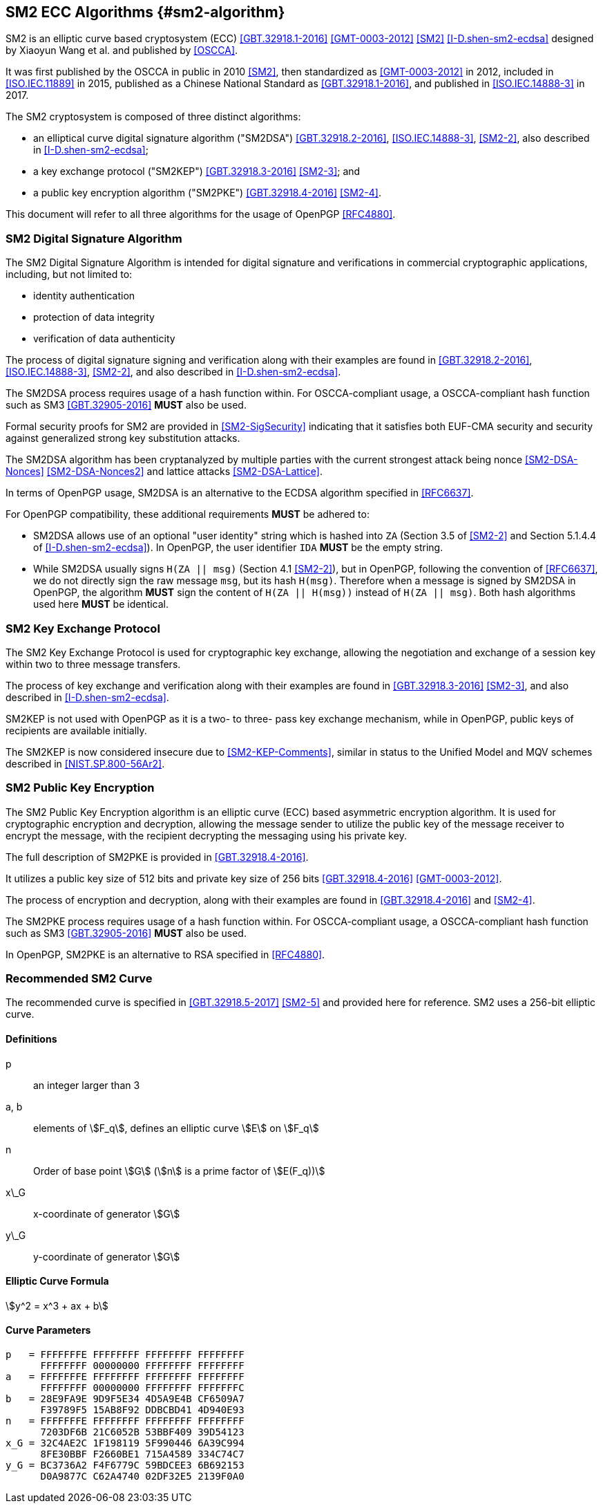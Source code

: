 == SM2 ECC Algorithms {#sm2-algorithm}

SM2 is an elliptic curve based cryptosystem (ECC) <<GBT.32918.1-2016>>
<<GMT-0003-2012>> <<SM2>> <<I-D.shen-sm2-ecdsa>> designed by Xiaoyun Wang
et al. and published by <<OSCCA>>.

It was first published by the OSCCA in public in 2010 <<SM2>>, then
standardized as <<GMT-0003-2012>> in 2012, included in <<ISO.IEC.11889>> in 2015,
published as a Chinese National Standard as <<GBT.32918.1-2016>>,
and published in <<ISO.IEC.14888-3>> in 2017.

The SM2 cryptosystem is composed of three distinct algorithms:

* an elliptical curve digital signature algorithm ("SM2DSA")
  <<GBT.32918.2-2016>>, <<ISO.IEC.14888-3>>, <<SM2-2>>, also described in
  <<I-D.shen-sm2-ecdsa>>;
* a key exchange protocol ("SM2KEP") <<GBT.32918.3-2016>> <<SM2-3>>; and
* a public key encryption algorithm ("SM2PKE") <<GBT.32918.4-2016>> <<SM2-4>>.

This document will refer to all three algorithms for the usage of
OpenPGP <<RFC4880>>.

=== SM2 Digital Signature Algorithm

The SM2 Digital Signature Algorithm is intended for digital signature
and verifications in commercial cryptographic applications, including,
but not limited to:

* identity authentication
* protection of data integrity
* verification of data authenticity

The process of digital signature signing and verification along with their
examples are found in <<GBT.32918.2-2016>>, <<ISO.IEC.14888-3>>, <<SM2-2>>,
and also described in <<I-D.shen-sm2-ecdsa>>.

The SM2DSA process requires usage of a hash function within. For
OSCCA-compliant usage, a OSCCA-compliant hash function such as
SM3 <<GBT.32905-2016>> **MUST** also be used.

Formal security proofs for SM2 are provided in <<SM2-SigSecurity>> indicating
that it satisfies both EUF-CMA security and security against generalized
strong key substitution attacks.

The SM2DSA algorithm has been cryptanalyzed by multiple parties with the
current strongest attack being nonce <<SM2-DSA-Nonces>> <<SM2-DSA-Nonces2>>
and lattice attacks <<SM2-DSA-Lattice>>.

In terms of OpenPGP usage, SM2DSA is an alternative to the ECDSA algorithm
specified in <<RFC6637>>.

For OpenPGP compatibility, these additional requirements **MUST** be adhered
to:

* SM2DSA allows use of an optional "user identity" string which is
  hashed into `ZA` (Section 3.5 of <<SM2-2>> and Section 5.1.4.4 of
  <<I-D.shen-sm2-ecdsa>>). In OpenPGP, the user identifier `IDA`
  **MUST** be the empty string.

* While SM2DSA usually signs `H(ZA || msg)` (Section 4.1 <<SM2-2>>),
  but in OpenPGP, following the convention of <<RFC6637>>, we do not directly
  sign the raw message `msg`, but its hash `H(msg)`. Therefore when
  a message is signed by SM2DSA in OpenPGP, the algorithm **MUST** sign
  the content of `H(ZA || H(msg))` instead of `H(ZA || msg)`.
  Both hash algorithms used here **MUST** be identical.

=== SM2 Key Exchange Protocol

The SM2 Key Exchange Protocol is used for cryptographic key exchange,
allowing the negotiation and exchange of a session key within two to
three message transfers.

The process of key exchange and verification along with their examples
are found in <<GBT.32918.3-2016>> <<SM2-3>>, and also described in
<<I-D.shen-sm2-ecdsa>>.

SM2KEP is not used with OpenPGP as it is a two- to three- pass key
exchange mechanism, while in OpenPGP, public keys of recipients are
available initially.

The SM2KEP is now considered insecure due to <<SM2-KEP-Comments>>, similar
in status to the Unified Model and MQV schemes described in
<<NIST.SP.800-56Ar2>>.


=== SM2 Public Key Encryption

The SM2 Public Key Encryption algorithm is an elliptic curve
(ECC) based asymmetric encryption algorithm. It is used for
cryptographic encryption and decryption, allowing the message sender to
utilize the public key of the message receiver to encrypt the message,
with the recipient decrypting the messaging using his private key.

The full description of SM2PKE is provided in <<GBT.32918.4-2016>>.

It utilizes a public key size of 512 bits and private key size of 256
bits <<GBT.32918.4-2016>> <<GMT-0003-2012>>.

The process of encryption and decryption, along with their examples are
found in <<GBT.32918.4-2016>> and <<SM2-4>>.

The SM2PKE process requires usage of a hash function within. For
OSCCA-compliant usage, a OSCCA-compliant hash function such as
SM3 <<GBT.32905-2016>> **MUST** also be used.

In OpenPGP, SM2PKE is an alternative to RSA specified in <<RFC4880>>.


=== Recommended SM2 Curve

The recommended curve is specified in <<GBT.32918.5-2017>> <<SM2-5>>
and provided here for reference. SM2 uses a 256-bit elliptic curve.

==== Definitions

p:: an integer larger than 3

a, b:: elements of stem:[F_q], defines an elliptic curve stem:[E] on stem:[F_q]

n:: Order of base point stem:[G] (stem:[n] is a prime factor of stem:[E(F_q))]

x\_G:: x-coordinate of generator stem:[G]

y\_G:: y-coordinate of generator stem:[G]

==== Elliptic Curve Formula

[stem]
++++
y^2 = x^3 + ax + b
++++

==== Curve Parameters

```
p   = FFFFFFFE FFFFFFFF FFFFFFFF FFFFFFFF
      FFFFFFFF 00000000 FFFFFFFF FFFFFFFF
a   = FFFFFFFE FFFFFFFF FFFFFFFF FFFFFFFF
      FFFFFFFF 00000000 FFFFFFFF FFFFFFFC
b   = 28E9FA9E 9D9F5E34 4D5A9E4B CF6509A7
      F39789F5 15AB8F92 DDBCBD41 4D940E93
n   = FFFFFFFE FFFFFFFF FFFFFFFF FFFFFFFF
      7203DF6B 21C6052B 53BBF409 39D54123
x_G = 32C4AE2C 1F198119 5F990446 6A39C994
      8FE30BBF F2660BE1 715A4589 334C74C7
y_G = BC3736A2 F4F6779C 59BDCEE3 6B692153
      D0A9877C C62A4740 02DF32E5 2139F0A0
```

